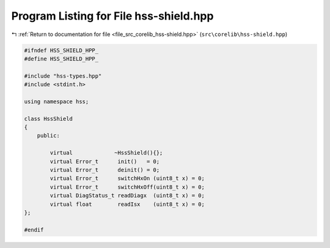 
.. _program_listing_file_src_corelib_hss-shield.hpp:

Program Listing for File hss-shield.hpp
=======================================

|exhale_lsh| :ref:`Return to documentation for file <file_src_corelib_hss-shield.hpp>` (``src\corelib\hss-shield.hpp``)

.. |exhale_lsh| unicode:: U+021B0 .. UPWARDS ARROW WITH TIP LEFTWARDS

.. code-block:: cpp

   
   #ifndef HSS_SHIELD_HPP_
   #define HSS_SHIELD_HPP_
   
   #include "hss-types.hpp"
   #include <stdint.h>
   
   using namespace hss;
   
   class HssShield
   {
       public:
           
           virtual             ~HssShield(){};
           virtual Error_t      init()   = 0;
           virtual Error_t      deinit() = 0;
           virtual Error_t      switchHxOn (uint8_t x) = 0;
           virtual Error_t      switchHxOff(uint8_t x) = 0;
           virtual DiagStatus_t readDiagx  (uint8_t x) = 0;
           virtual float        readIsx    (uint8_t x) = 0;
   };
   
   #endif 
